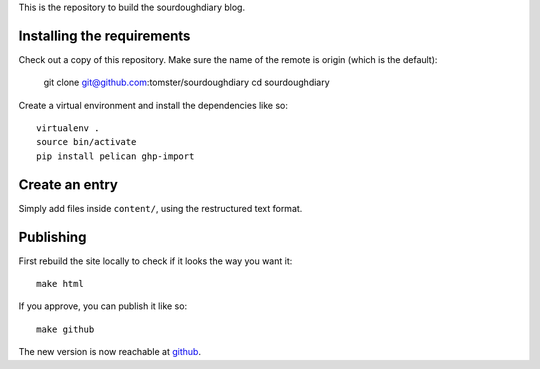 This is the repository to build the sourdoughdiary blog.

Installing the requirements
===========================

Check out a copy of this repository. Make sure the name of the remote is origin (which is the default):

    git clone git@github.com:tomster/sourdoughdiary
    cd sourdoughdiary

Create a virtual environment and install the dependencies like so::

    virtualenv .
    source bin/activate
    pip install pelican ghp-import

Create an entry
===============

Simply add files inside ``content/``, using the restructured text format.


Publishing
==========

First rebuild the site locally to check if it looks the way you want it::

    make html

If you approve, you can publish it like so::

    make github

The new version is now reachable at `github <http://tomster.github.com/sourdoughdiary/index.html>`_.